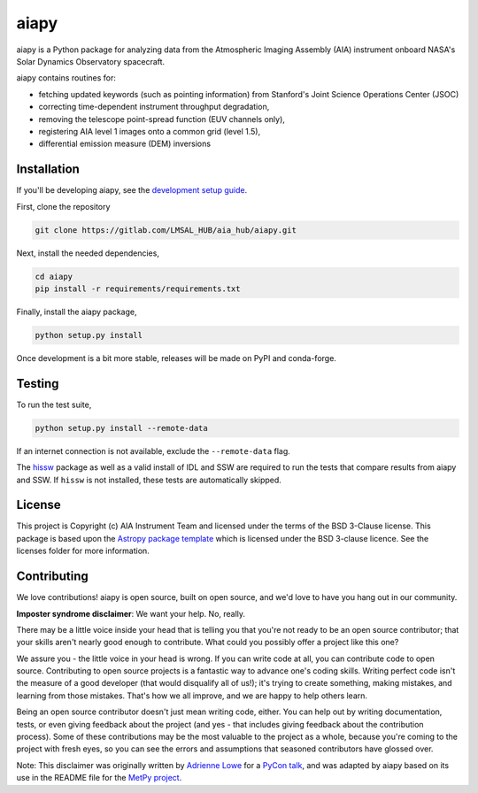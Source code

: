 aiapy
======

.. image:: http://img.shields.io/badge/powered%20by-SunPy-orange.svg?style=flat 
    :target: http://www.sunpy.org
    :alt: Powered by SunPy Badge
.. image:: https://readthedocs.org/projects/aiapy/badge/?version=latest
    :target: https://aiapy.readthedocs.io/en/latest/?badge=latest
    :alt: Documentation Status

aiapy is a Python package for analyzing data from the Atmospheric Imaging
Assembly (AIA) instrument onboard NASA's Solar Dynamics Observatory
spacecraft.

aiapy contains routines for:

- fetching updated keywords (such as pointing information) from Stanford's
  Joint Science Operations Center (JSOC)
- correcting time-dependent instrument throughput degradation,
- removing the telescope point-spread function (EUV channels only),
- registering AIA level 1 images onto a common grid (level 1.5),
- differential emission measure (DEM) inversions


Installation
------------

If you'll be developing aiapy, see the
`development setup guide <https://aiapy.readthedocs.io/en/latest/develop.html>`_.

First, clone the repository

.. code-block:: shell

   git clone https://gitlab.com/LMSAL_HUB/aia_hub/aiapy.git

Next, install the needed dependencies,

.. code-block:: shell

   cd aiapy
   pip install -r requirements/requirements.txt

Finally, install the aiapy package,

.. code-block:: shell

   python setup.py install

Once development is a bit more stable, releases will be made on PyPI and
conda-forge.

Testing
--------

To run the test suite,

.. code-block:: shell

    python setup.py install --remote-data

If an internet connection is not available, exclude the ``--remote-data`` flag.

The `hissw <https://github.com/wtbarnes/hissw>`_ package as well as a valid install
of IDL and SSW are required to run the tests that compare results from aiapy
and SSW. If ``hissw`` is not installed, these tests are automatically skipped.

License
-------

This project is Copyright (c) AIA Instrument Team and licensed under
the terms of the BSD 3-Clause license. This package is based upon
the `Astropy package template <https://github.com/astropy/package-template>`_
which is licensed under the BSD 3-clause licence. See the licenses folder for
more information.

Contributing
------------

We love contributions! aiapy is open source,
built on open source, and we'd love to have you hang out in our community.

**Imposter syndrome disclaimer**: We want your help. No, really.

There may be a little voice inside your head that is telling you that you're not
ready to be an open source contributor; that your skills aren't nearly good
enough to contribute. What could you possibly offer a project like this one?

We assure you - the little voice in your head is wrong. If you can write code at
all, you can contribute code to open source. Contributing to open source
projects is a fantastic way to advance one's coding skills. Writing perfect code
isn't the measure of a good developer (that would disqualify all of us!); it's
trying to create something, making mistakes, and learning from those
mistakes. That's how we all improve, and we are happy to help others learn.

Being an open source contributor doesn't just mean writing code, either. You can
help out by writing documentation, tests, or even giving feedback about the
project (and yes - that includes giving feedback about the contribution
process). Some of these contributions may be the most valuable to the project as
a whole, because you're coming to the project with fresh eyes, so you can see
the errors and assumptions that seasoned contributors have glossed over.

Note: This disclaimer was originally written by
`Adrienne Lowe <https://github.com/adriennefriend>`_ for a
`PyCon talk <https://www.youtube.com/watch?v=6Uj746j9Heo>`_, and was adapted by
aiapy based on its use in the README file for the
`MetPy project <https://github.com/Unidata/MetPy>`_.
